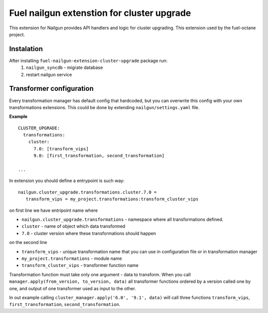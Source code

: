 Fuel nailgun extenstion for cluster upgrade
===========================================

This extension for Nailgun provides API handlers and logic for
cluster upgrading. This extension used by the fuel-octane project.

Instalation
-----------
After installing ``fuel-nailgun-extension-cluster-upgrade`` package run:
 #. ``nailgun_syncdb`` - migrate database
 #. restart nailgun service

Transformer configuration
-------------------------

Every transformation manager has default config that hardcoded, but
you can overwrite this config with your own transformations
extensions. This could be done by extending ``nailgun/settings.yaml``
file.

**Example**

::

   CLUSTER_UPGRADE:
     transformations:
       cluster:
         7.0: [transform_vips]
         9.0: [first_transformation, second_transformation]

   ...

In extension you should define a entrypoint is such way:

::

   nailgun.cluster_upgrade.transformations.cluster.7.0 =
      transform_vips = my_project.transformations:transform_cluster_vips

on first line we have entripoint name where

* ``nailgun.cluster_upgrade.transformations`` - namespace where all transformations defined.
* ``cluster`` - name of object which data transformed
* ``7.0`` - cluster version where these transformations should happen

on the second line

* ``transform_vips`` - unique transformation name that you can use in configuration file or in transformation manager
* ``my_project.transformations`` - module name
* ``transform_cluster_vips`` - transformer function name


Transformation function must take only one argument - data to
transform. When you call ``manager.apply(from_version, to_version,
data)`` all transformer functions ordered by a version called one by
one, and output of one transformer used as input to the other.

In out example calling ``cluster_manager.apply('6.0', '9.1', data)``
will call three functions ``transform_vips``,
``first_transformation``, ``second_transformation``.
